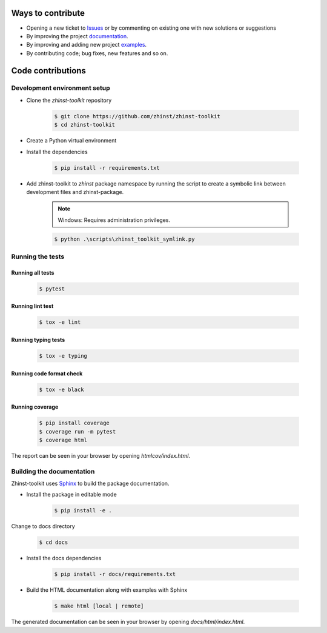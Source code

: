 Ways to contribute
==================

* Opening a new ticket to `Issues`_ or by commenting on existing one with new solutions or suggestions
* By improving the project `documentation`_.
* By improving and adding new project `examples`_.
* By contributing code; bug fixes, new features and so on.

.. _Issues: https://github.com/zhinst/zhinst-toolkit/issues
.. _documentation: https://docs.zhinst.com/zhinst-toolkit/en/latest/
.. _examples: https://docs.zhinst.com/zhinst-toolkit/en/latest/examples/index.html

Code contributions
==================

Development environment setup
-----------------------------

- Clone the `zhinst-toolkit` repository

    .. code-block:: sh

        $ git clone https://github.com/zhinst/zhinst-toolkit
        $ cd zhinst-toolkit

- Create a Python virtual environment

- Install the dependencies

    .. code-block:: sh

        $ pip install -r requirements.txt

- Add zhinst-toolkit to `zhinst` package namespace by running the script
  to create a symbolic link between development files and zhinst-package.

    .. note:: 

        Windows: Requires administration privileges.

    .. code-block:: sh
    
        $ python .\scripts\zhinst_toolkit_symlink.py

Running the tests
-----------------

Running all tests
~~~~~~~~~~~~~~~~~

    .. code-block:: sh

        $ pytest

Running lint test
~~~~~~~~~~~~~~~~~

    .. code-block:: sh

        $ tox -e lint

Running typing tests
~~~~~~~~~~~~~~~~~~~~

    .. code-block:: sh

        $ tox -e typing

Running code format check
~~~~~~~~~~~~~~~~~~~~~~~~~

    .. code-block:: sh

        $ tox -e black

Running coverage
~~~~~~~~~~~~~~~~

    .. code-block:: sh

        $ pip install coverage
        $ coverage run -m pytest
        $ coverage html

The report can be seen in your browser by opening `htmlcov/index.html`.

Building the documentation
--------------------------

Zhinst-toolkit uses `Sphinx <https://pypi.org/project/Sphinx/>`_ to build the package documentation.

- Install the package in editable mode

    .. code-block:: sh

        $ pip install -e .

Change to docs directory

    .. code-block:: sh

        $ cd docs

- Install the docs dependencies

    .. code-block:: sh

        $ pip install -r docs/requirements.txt

- Build the HTML documentation along with examples with Sphinx

    .. code-block:: sh

        $ make html [local | remote]

The generated documentation can be seen in your browser by opening `docs/html/index.html`.
